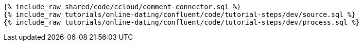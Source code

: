 ++++
<pre class="snippet"><code class="sql">
{% include_raw shared/code/ccloud/comment-connector.sql %}
{% include_raw tutorials/online-dating/confluent/code/tutorial-steps/dev/source.sql %}
{% include_raw tutorials/online-dating/confluent/code/tutorial-steps/dev/process.sql %}
</code></pre>
++++
